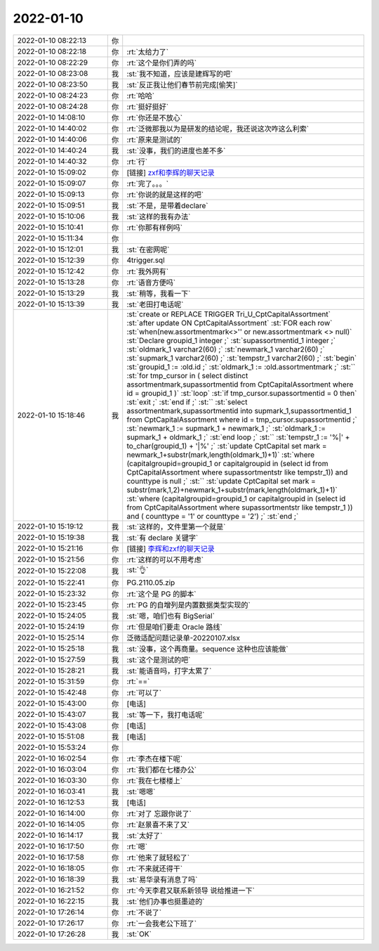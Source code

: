 2022-01-10
-------------

.. list-table::
   :widths: 25, 1, 60

   * - 2022-01-10 08:22:13
     - 你
     - .. image:: /images/390788.jpg
          :width: 100px
   * - 2022-01-10 08:22:18
     - 你
     - :rt:`太给力了`
   * - 2022-01-10 08:22:29
     - 你
     - :rt:`这个是你们弄的吗`
   * - 2022-01-10 08:23:08
     - 我
     - :st:`我不知道，应该是建辉写的吧`
   * - 2022-01-10 08:23:50
     - 我
     - :st:`反正我让他们春节前完成[偷笑]`
   * - 2022-01-10 08:24:23
     - 你
     - :rt:`哈哈`
   * - 2022-01-10 08:24:28
     - 你
     - :rt:`挺好挺好`
   * - 2022-01-10 14:08:10
     - 你
     - :rt:`你还是不放心`
   * - 2022-01-10 14:40:02
     - 你
     - :rt:`泛微那我以为是研发的结论呢，我还说这次咋这么利索`
   * - 2022-01-10 14:40:06
     - 你
     - :rt:`原来是测试的`
   * - 2022-01-10 14:40:24
     - 我
     - :st:`没事，我们的进度也差不多`
   * - 2022-01-10 14:40:32
     - 你
     - :rt:`行`
   * - 2022-01-10 15:09:02
     - 你
     - [链接] `zxf和李辉的聊天记录 <https://support.weixin.qq.com/cgi-bin/mmsupport-bin/readtemplate?t=page/favorite_record__w_unsupport>`_
   * - 2022-01-10 15:09:07
     - 你
     - :rt:`完了。。。`
   * - 2022-01-10 15:09:13
     - 你
     - :rt:`你说的就是这样的吧`
   * - 2022-01-10 15:09:51
     - 我
     - :st:`不是，是带着declare`
   * - 2022-01-10 15:10:06
     - 我
     - :st:`这样的我有办法`
   * - 2022-01-10 15:10:41
     - 你
     - :rt:`你那有样例吗`
   * - 2022-01-10 15:11:34
     - 你
     - .. image:: /images/390806.jpg
          :width: 100px
   * - 2022-01-10 15:12:01
     - 我
     - :st:`在密网呢`
   * - 2022-01-10 15:12:39
     - 你
     - 4trigger.sql
   * - 2022-01-10 15:12:42
     - 你
     - :rt:`我外网有`
   * - 2022-01-10 15:13:28
     - 你
     - :rt:`语音方便吗`
   * - 2022-01-10 15:13:29
     - 我
     - :st:`稍等，我看一下`
   * - 2022-01-10 15:13:39
     - 我
     - :st:`老田打电话呢`
   * - 2022-01-10 15:18:46
     - 我
     - :st:`create or REPLACE TRIGGER Tri_U_CptCapitalAssortment`
       :st:`after update ON CptCapitalAssortment`
       :st:`FOR each row`
       :st:`when(new.assortmentmark<>'' or new.assortmentmark <> null)`
       :st:`Declare groupid_1 integer ;`
       :st:`supassortmentid_1 integer ;`
       :st:`oldmark_1	 varchar2(60) ;`
       :st:`newmark_1	 varchar2(60) ;`
       :st:`supmark_1	 varchar2(60) ;`
       :st:`tempstr_1	 varchar2(60) ;`
       :st:`begin`
       :st:`groupid_1 := :old.id ;`
       :st:`oldmark_1 := :old.assortmentmark ;`
       :st:``
       :st:`for tmp_cursor in ( select distinct assortmentmark,supassortmentid from CptCapitalAssortment where id = groupid_1 )`
       :st:`loop`
       :st:`if tmp_cursor.supassortmentid = 0 then`
       :st:`exit ;`
       :st:`end if ;`
       :st:``
       :st:`select assortmentmark,supassortmentid into supmark_1,supassortmentid_1 from CptCapitalAssortment where id = tmp_cursor.supassortmentid ;`
       :st:`newmark_1 := supmark_1 + newmark_1 ;`
       :st:`oldmark_1 := supmark_1 + oldmark_1 ;`
       :st:`end loop ;`
       :st:``
       :st:`tempstr_1 := '%|' + to_char(groupid_1) + '|%' ;`
       :st:`update CptCapital set mark = newmark_1+substr(mark,length(oldmark_1)+1)`
       :st:`where (capitalgroupid=groupid_1 or capitalgroupid in (select id from CptCapitalAssortment where supassortmentstr like tempstr_1)) and  counttype is null ;`
       :st:``
       :st:`update CptCapital set mark = substr(mark,1,2)+newmark_1+substr(mark,length(oldmark_1)+1)`
       :st:`where (capitalgroupid=groupid_1 or capitalgroupid in (select id from CptCapitalAssortment where supassortmentstr like tempstr_1 )) and ( counttype = '1' or counttype = '2') ;`
       :st:`end ;`
   * - 2022-01-10 15:19:12
     - 我
     - :st:`这样的，文件里第一个就是`
   * - 2022-01-10 15:19:38
     - 我
     - :st:`有 declare 关键字`
   * - 2022-01-10 15:21:16
     - 你
     - [链接] `李辉和zxf的聊天记录 <https://support.weixin.qq.com/cgi-bin/mmsupport-bin/readtemplate?t=page/favorite_record__w_unsupport>`_
   * - 2022-01-10 15:21:56
     - 你
     - :rt:`这样的可以不用考虑`
   * - 2022-01-10 15:22:08
     - 我
     - :st:`👌`
   * - 2022-01-10 15:22:41
     - 你
     - PG.2110.05.zip
   * - 2022-01-10 15:23:32
     - 你
     - :rt:`这个是 PG 的脚本`
   * - 2022-01-10 15:23:45
     - 你
     - :rt:`PG 的自增列是内置数据类型实现的`
   * - 2022-01-10 15:24:05
     - 我
     - :st:`嗯，咱们也有 BigSerial`
   * - 2022-01-10 15:24:19
     - 你
     - :rt:`但是咱们要走 Oracle 路线`
   * - 2022-01-10 15:25:14
     - 你
     - 泛微适配问题记录单-20220107.xlsx
   * - 2022-01-10 15:25:18
     - 我
     - :st:`没事，这个再商量。sequence 这种也应该能做`
   * - 2022-01-10 15:27:59
     - 我
     - :st:`这个是测试的吧`
   * - 2022-01-10 15:28:21
     - 我
     - :st:`能语音吗，打字太累了`
   * - 2022-01-10 15:31:59
     - 你
     - :rt:`==`
   * - 2022-01-10 15:42:48
     - 你
     - :rt:`可以了`
   * - 2022-01-10 15:43:00
     - 你
     - [电话]
   * - 2022-01-10 15:43:07
     - 我
     - :st:`等一下，我打电话呢`
   * - 2022-01-10 15:43:08
     - 你
     - [电话]
   * - 2022-01-10 15:51:08
     - 我
     - [电话]
   * - 2022-01-10 15:53:24
     - 你
     - .. image:: /images/390834.jpg
          :width: 100px
   * - 2022-01-10 16:02:54
     - 你
     - :rt:`李杰在楼下呢`
   * - 2022-01-10 16:03:04
     - 你
     - :rt:`我们都在七楼办公`
   * - 2022-01-10 16:03:30
     - 你
     - :rt:`我在七楼楼上`
   * - 2022-01-10 16:03:41
     - 我
     - :st:`嗯嗯`
   * - 2022-01-10 16:12:53
     - 我
     - [电话]
   * - 2022-01-10 16:14:00
     - 你
     - :rt:`对了 忘跟你说了`
   * - 2022-01-10 16:14:05
     - 你
     - :rt:`赵景喜不来了又`
   * - 2022-01-10 16:14:17
     - 我
     - :st:`太好了`
   * - 2022-01-10 16:17:50
     - 你
     - :rt:`嗯`
   * - 2022-01-10 16:17:58
     - 你
     - :rt:`他来了就轻松了`
   * - 2022-01-10 16:18:05
     - 你
     - :rt:`不来就还得干`
   * - 2022-01-10 16:18:39
     - 我
     - :st:`易华录有消息了吗`
   * - 2022-01-10 16:21:52
     - 你
     - :rt:`今天李君又联系新领导 说给推进一下`
   * - 2022-01-10 16:22:15
     - 我
     - :st:`他们办事也挺墨迹的`
   * - 2022-01-10 17:26:14
     - 你
     - :rt:`不说了`
   * - 2022-01-10 17:26:17
     - 你
     - :rt:`一会我老公下班了`
   * - 2022-01-10 17:26:28
     - 我
     - :st:`OK`